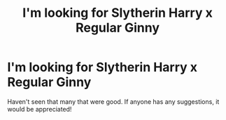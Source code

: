 #+TITLE: I'm looking for Slytherin Harry x Regular Ginny

* I'm looking for Slytherin Harry x Regular Ginny
:PROPERTIES:
:Author: FearDivine
:Score: 1
:DateUnix: 1595988654.0
:DateShort: 2020-Jul-29
:END:
Haven't seen that many that were good. If anyone has any suggestions, it would be appreciated!

